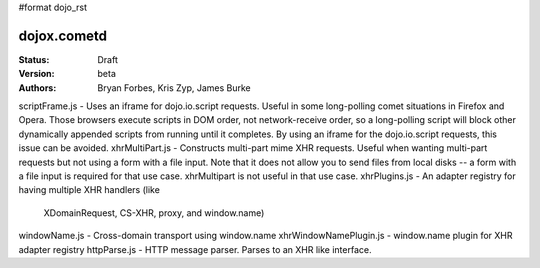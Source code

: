 #format dojo_rst

dojox.cometd
============

:Status: Draft
:Version: beta
:Authors: Bryan Forbes, Kris Zyp, James Burke

scriptFrame.js - Uses an iframe for dojo.io.script requests. Useful in some
long-polling comet situations in Firefox and Opera. Those browsers execute scripts
in DOM order, not network-receive order, so a long-polling script will block other
dynamically appended scripts from running until it completes. By using an iframe
for the dojo.io.script requests, this issue can be avoided.
xhrMultiPart.js - Constructs multi-part mime XHR requests. Useful when wanting
multi-part requests but not using a form with a file input. Note that it does not
allow you to send files from local disks -- a form with a file input is required
for that use case. xhrMultipart is not useful in that use case.
xhrPlugins.js - An adapter registry for having multiple XHR handlers (like
	XDomainRequest, CS-XHR, proxy, and window.name)
windowName.js - Cross-domain transport using window.name
xhrWindowNamePlugin.js - window.name plugin for XHR adapter registry
httpParse.js - HTTP message parser. Parses to an XHR like interface.
